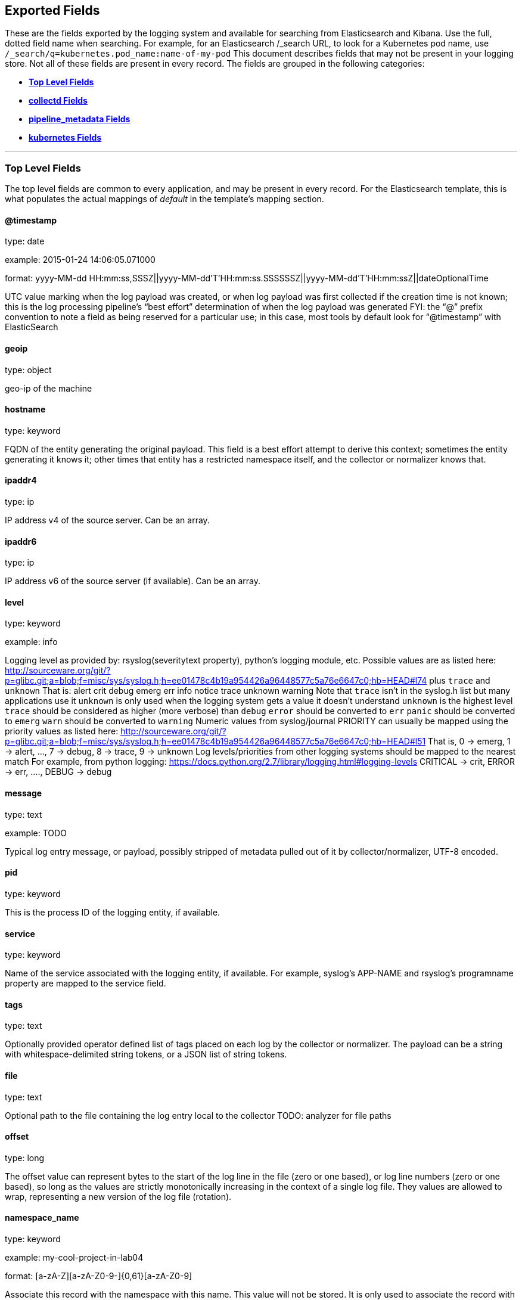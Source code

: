 
////
This file is generated! See scripts/generate_template.py --docs
////

[[exported-fields]]
== Exported Fields

These are the fields exported by the logging system and available for searching
from Elasticsearch and Kibana.  Use the full, dotted field name when searching.
For example, for an Elasticsearch /_search URL, to look for a Kubernetes pod name,
use `/_search/q=kubernetes.pod_name:name-of-my-pod`
This document describes fields that may not be present in your logging store.
Not all of these fields are present in every record.
The fields are grouped in the following categories:

* <<exported-fields-Default>>
* <<exported-fields-collectd>>
* <<exported-fields-pipeline_metadata>>
* <<exported-fields-kubernetes>>


'''
[[exported-fields-Default]]
=== [big]*Top Level Fields*

The top level fields are common to every application, and may be present in every record.
For the Elasticsearch template, this is what populates the actual mappings
of _default_ in the template's mapping section.



==== @timestamp

type: date

example: 2015-01-24 14:06:05.071000

format: yyyy-MM-dd HH:mm:ss,SSSZ||yyyy-MM-dd'T'HH:mm:ss.SSSSSSZ||yyyy-MM-dd'T'HH:mm:ssZ||dateOptionalTime

UTC value marking when the log payload was created, or when log payload was first collected if the creation time is not known;
this is the log processing pipeline’s “best effort” determination of when the log payload was generated
FYI: the “@” prefix convention to note a field as being reserved for a particular use; in this case, most tools by default look for “@timestamp” with ElasticSearch


==== geoip

type: object

geo-ip of the machine


==== hostname

type: keyword

FQDN of the entity generating the original payload.  This field is a best effort attempt to derive this context; sometimes the entity generating it knows it; other times that entity has a restricted namespace itself, and the collector or normalizer knows that.


==== ipaddr4

type: ip

IP address v4 of the source server. Can be an array.


==== ipaddr6

type: ip

IP address v6 of the source server (if available). Can be an array.


==== level

type: keyword

example: info

Logging level as provided by: rsyslog(severitytext property), python's
logging module, etc.
Possible values are as listed here: http://sourceware.org/git/?p=glibc.git;a=blob;f=misc/sys/syslog.h;h=ee01478c4b19a954426a96448577c5a76e6647c0;hb=HEAD#l74 plus `trace` and `unknown`
That is: alert crit debug emerg err info notice trace unknown warning
Note that `trace` isn't in the syslog.h list but many applications use it
`unknown` is only used when the logging system gets a value it doesn't understand
`unknown` is the highest level
`trace` should be considered as higher (more verbose) than `debug`
`error` should be converted to `err`
`panic` should be converted to `emerg`
`warn` should be converted to `warning`
Numeric values from syslog/journal PRIORITY can usually be mapped using the priority values as listed here:
http://sourceware.org/git/?p=glibc.git;a=blob;f=misc/sys/syslog.h;h=ee01478c4b19a954426a96448577c5a76e6647c0;hb=HEAD#l51
That is, 0 -> emerg, 1 -> alert, ..., 7 -> debug, 8 -> trace, 9 -> unknown
Log levels/priorities from other logging systems should be mapped to the nearest match
For example, from python logging: https://docs.python.org/2.7/library/logging.html#logging-levels
CRITICAL -> crit, ERROR -> err, ...., DEBUG -> debug


==== message

type: text

example: TODO

Typical log entry message, or payload, possibly stripped of metadata pulled out of it by collector/normalizer, UTF-8 encoded.


==== pid

type: keyword

This is the process ID of the logging entity, if available.


==== service

type: keyword

Name of the service associated with the logging entity, if available. For example, syslog's APP-NAME and rsyslog's programname property are mapped to the service field.


==== tags

type: text

Optionally provided operator defined list of tags placed on each log by the collector or normalizer. The payload can be a string with whitespace-delimited string tokens, or a JSON list of string tokens.


==== file

type: text

Optional path to the file containing the log entry local to the collector TODO: analyzer for file paths


==== offset

type: long

The offset value can represent bytes to the start of the log line in the file (zero or one based), or log line numbers (zero or one based), so long as the values are strictly monotonically increasing in the context of a single log file. They values are allowed to wrap, representing a new version of the log file (rotation).


==== namespace_name

type: keyword

example: my-cool-project-in-lab04

format: [a-zA-Z][a-zA-Z0-9-]{0,61}[a-zA-Z0-9]

Associate this record with the namespace with this name.
This value will not be stored.  It is only used to associate the
record with the appropriate namespace for access control and
visualization.  Normally this value will be given in the tag, but if the
protocol does not support sending a tag, this field can be used.
If this field is present, it will override the
namespace given in the tag or in kubernetes.namespace_name.
The format is the same format used for Kubernetes namespace names.
See also namespace_uuid.


==== namespace_uuid

type: keyword

example: 82f13a8e-882a-4344-b103-f0a6f30fd218

format: [a-fA-F0-9]{8}-[a-fA-F0-9]{4}-[a-fA-F0-9]{4}-[a-fA-F0-9]{4}-[a-fA-F0-9]{12}

The uuid associated with the namespace_name.
This value will not be stored.  It is only used to associate the
record with the appropriate namespace for access control and
visualization.  If this field is present, it will override the
uuid given in kubernetes.namespace_uuid.  This will also cause
the Kubernetes metadata lookup to be skipped for this log record.


==== viaq_msg_id

type: keyword

example: 82f13a8e-882a-4344-b103-f0a6f30fd218

A unique ID assigned to each message.  The format is not specified.
It may be a UUID or a Base64 or some other ascii value.
This is currently generated by
https://github.com/uken/fluent-plugin-elasticsearch/tree/v1.13.2#generate-hash-id
and is used as the `_id` of the document in Elasticsearch.
An intended use of this field is that if you use another logging
store or application other than Elasticsearch, but you still need
to correlate data with the data stored in Elasticsearch, this field
will give you the exact document corresponding to the record.



'''
[[exported-fields-collectd]]
=== [big]*collectd Fields*

Namespace metrics metadata.



==== collectd.interval

type: float

Collectd's interval.


==== collectd.plugin

type: keyword

Collectd's plugin.


==== collectd.plugin_instance

type: keyword

Collectd's plugin_instance.


==== collectd.type_instance

type: keyword

Collectd's type_instance.


==== collectd.type

type: keyword

Collectd's type.


==== collectd.dstypes

type: keyword

Collectd's dstypes.



'''
[[exported-fields-collectd.processes]]
=== [big]*collectd.processes Fields*

Corresponds to collectd's processes plugin.



==== collectd.processes.ps_state

type: long

collectd's ps_state type of processes plugin.



'''
[[exported-fields-collectd.processes.ps_disk_ops]]
=== [big]*collectd.processes.ps_disk_ops Fields*

collectd's ps_disk_ops type of processes plugin.



==== collectd.processes.ps_disk_ops.read

type: float

TODO


==== collectd.processes.ps_disk_ops.write

type: float

TODO


==== collectd.processes.ps_vm

type: long

collectd's ps_vm type of processes plugin.


==== collectd.processes.ps_rss

type: long

collectd's ps_rss type of processes plugin.


==== collectd.processes.ps_data

type: long

collectd's ps_data type of processes plugin.


==== collectd.processes.ps_code

type: long

collectd's ps_code type of processes plugin.


==== collectd.processes.ps_stacksize

type: long

collectd's ps_stacksize type of processes plugin.



'''
[[exported-fields-collectd.processes.ps_cputime]]
=== [big]*collectd.processes.ps_cputime Fields*

collectd's ps_cputime type of processes plugin.



==== collectd.processes.ps_cputime.user

type: float

TODO


==== collectd.processes.ps_cputime.syst

type: float

TODO



'''
[[exported-fields-collectd.processes.ps_count]]
=== [big]*collectd.processes.ps_count Fields*

collectd's ps_count type of processes plugin.



==== collectd.processes.ps_count.processes

type: long

TODO


==== collectd.processes.ps_count.threads

type: long

TODO



'''
[[exported-fields-collectd.processes.ps_pagefaults]]
=== [big]*collectd.processes.ps_pagefaults Fields*

collectd's ps_pagefaults type of processes plugin.



==== collectd.processes.ps_pagefaults.majflt

type: float

TODO


==== collectd.processes.ps_pagefaults.minflt

type: float

TODO



'''
[[exported-fields-collectd.processes.ps_disk_octets]]
=== [big]*collectd.processes.ps_disk_octets Fields*

collectd's ps_disk_octets type of processes plugin.



==== collectd.processes.ps_disk_octets.read

type: float

TODO


==== collectd.processes.ps_disk_octets.write

type: float

TODO


==== collectd.processes.fork_rate

type: float

collectd's fork_rate type of processes plugin.



'''
[[exported-fields-collectd.disk]]
=== [big]*collectd.disk Fields*

Corresponds to collectd's disk plugin.




'''
[[exported-fields-collectd.disk.disk_merged]]
=== [big]*collectd.disk.disk_merged Fields*

collectd's disk_merged type of disk plugin.



==== collectd.disk.disk_merged.read

type: float

TODO


==== collectd.disk.disk_merged.write

type: float

TODO



'''
[[exported-fields-collectd.disk.disk_octets]]
=== [big]*collectd.disk.disk_octets Fields*

collectd's disk_octets type of disk plugin.



==== collectd.disk.disk_octets.read

type: float

TODO


==== collectd.disk.disk_octets.write

type: float

TODO



'''
[[exported-fields-collectd.disk.disk_time]]
=== [big]*collectd.disk.disk_time Fields*

collectd's disk_time type of disk plugin.



==== collectd.disk.disk_time.read

type: float

TODO


==== collectd.disk.disk_time.write

type: float

TODO



'''
[[exported-fields-collectd.disk.disk_ops]]
=== [big]*collectd.disk.disk_ops Fields*

collectd's disk_ops type of disk plugin.



==== collectd.disk.disk_ops.read

type: float

TODO


==== collectd.disk.disk_ops.write

type: float

TODO


==== collectd.disk.pending_operations

type: long

collectd's pending_operations type of disk plugin.



'''
[[exported-fields-collectd.disk.disk_io_time]]
=== [big]*collectd.disk.disk_io_time Fields*

collectd's disk_io_time type of disk plugin.



==== collectd.disk.disk_io_time.io_time

type: float

TODO


==== collectd.disk.disk_io_time.weighted_io_time

type: float

TODO



'''
[[exported-fields-collectd.interface]]
=== [big]*collectd.interface Fields*

Corresponds to collectd's interface plugin.




'''
[[exported-fields-collectd.interface.if_octets]]
=== [big]*collectd.interface.if_octets Fields*

collectd's if_octets type of interface plugin.



==== collectd.interface.if_octets.rx

type: float

TODO


==== collectd.interface.if_octets.tx

type: float

TODO



'''
[[exported-fields-collectd.interface.if_packets]]
=== [big]*collectd.interface.if_packets Fields*

collectd's if_packets type of interface plugin.



==== collectd.interface.if_packets.rx

type: float

TODO


==== collectd.interface.if_packets.tx

type: float

TODO



'''
[[exported-fields-collectd.interface.if_errors]]
=== [big]*collectd.interface.if_errors Fields*

collectd's if_errors type of interface plugin.



==== collectd.interface.if_errors.rx

type: float

TODO


==== collectd.interface.if_errors.tx

type: float

TODO



'''
[[exported-fields-collectd.interface.if_dropped]]
=== [big]*collectd.interface.if_dropped Fields*

collectd's if_dropped type of interface plugin.



==== collectd.interface.if_dropped.rx

type: float

TODO


==== collectd.interface.if_dropped.tx

type: float

TODO



'''
[[exported-fields-collectd.virt]]
=== [big]*collectd.virt Fields*

Corresponds to collectd's virt plugin.




'''
[[exported-fields-collectd.virt.if_octets]]
=== [big]*collectd.virt.if_octets Fields*

collectd's if_octets type of virt plugin.



==== collectd.virt.if_octets.rx

type: float

TODO


==== collectd.virt.if_octets.tx

type: float

TODO



'''
[[exported-fields-collectd.virt.if_packets]]
=== [big]*collectd.virt.if_packets Fields*

collectd's if_packets type of virt plugin.



==== collectd.virt.if_packets.rx

type: float

TODO


==== collectd.virt.if_packets.tx

type: float

TODO



'''
[[exported-fields-collectd.virt.if_errors]]
=== [big]*collectd.virt.if_errors Fields*

collectd's if_errors type of virt plugin.



==== collectd.virt.if_errors.rx

type: float

TODO


==== collectd.virt.if_errors.tx

type: float

TODO



'''
[[exported-fields-collectd.virt.if_dropped]]
=== [big]*collectd.virt.if_dropped Fields*

collectd's if_dropped type of virt plugin.



==== collectd.virt.if_dropped.rx

type: float

TODO


==== collectd.virt.if_dropped.tx

type: float

TODO



'''
[[exported-fields-collectd.virt.disk_ops]]
=== [big]*collectd.virt.disk_ops Fields*

collectd's disk_ops type of virt plugin.



==== collectd.virt.disk_ops.read

type: float

TODO


==== collectd.virt.disk_ops.write

type: float

TODO



'''
[[exported-fields-collectd.virt.disk_octets]]
=== [big]*collectd.virt.disk_octets Fields*

collectd's disk_octets type of virt plugin.



==== collectd.virt.disk_octets.read

type: float

TODO


==== collectd.virt.disk_octets.write

type: float

TODO


==== collectd.virt.memory

type: float

collectd's memory type of virt plugin.


==== collectd.virt.virt_vcpu

type: float

collectd's virt_vcpu type of virt plugin.


==== collectd.virt.virt_cpu_total

type: float

collectd's virt_cpu_total type of virt plugin.



'''
[[exported-fields-collectd.cpu]]
=== [big]*collectd.cpu Fields*

Corresponds to collectd's CPU plugin.



==== collectd.cpu.percent

type: float

collectd's type percent of plugin CPU.



'''
[[exported-fields-collectd.df]]
=== [big]*collectd.df Fields*

Corresponds to collectd's df plugin.



==== collectd.df.df_complex

type: float

collectd's type df_complex of plugin df.


==== collectd.df.percent_bytes

type: float

collectd's type percent_bytes of plugin df.



'''
[[exported-fields-collectd.entropy]]
=== [big]*collectd.entropy Fields*

Corresponds to collectd's entropy plugin.



==== collectd.entropy.entropy

type: long

collectd's entropy type of entropy plugin.



'''
[[exported-fields-collectd.nfs]]
=== [big]*collectd.nfs Fields*

Corresponds to collectd's nfs plugin.



==== collectd.nfs.nfs_procedure

type: long

collectd's nfs_procedure type of nfs plugin.



'''
[[exported-fields-collectd.memory]]
=== [big]*collectd.memory Fields*

Corresponds to collectd's memory plugin.



==== collectd.memory.memory

type: float

collectd's memory type of memory plugin.


==== collectd.memory.percent

type: float

collectd's percent type of memory plugin.



'''
[[exported-fields-collectd.swap]]
=== [big]*collectd.swap Fields*

Corresponds to collectd's swap plugin.



==== collectd.swap.swap

type: long

collectd's swap type of swap plugin.


==== collectd.swap.swap_io

type: long

collectd's swap_io type of swap plugin.



'''
[[exported-fields-collectd.load]]
=== [big]*collectd.load Fields*

Corresponds to collectd's load plugin.




'''
[[exported-fields-collectd.load.load]]
=== [big]*collectd.load.load Fields*

collectd's load type of load plugin



==== collectd.load.load.shortterm

type: float

TODO


==== collectd.load.load.midterm

type: float

TODO


==== collectd.load.load.longterm

type: float

TODO



'''
[[exported-fields-collectd.aggregation]]
=== [big]*collectd.aggregation Fields*

Corresponds to collectd's aggregation plugin.



==== collectd.aggregation.percent

type: float

TODO



'''
[[exported-fields-collectd.statsd]]
=== [big]*collectd.statsd Fields*

Corresponds to collectd's statsd plugin.



==== collectd.statsd.host_cpu

type: long

collectd's cpu type of statsd plugin.


==== collectd.statsd.host_elapsed_time

type: long

collectd's elapsed_time type of statsd plugin.


==== collectd.statsd.host_memory

type: long

collectd's memory type of statsd plugin.


==== collectd.statsd.host_nic_speed

type: long

collectd's nic_speed type of statsd plugin.


==== collectd.statsd.host_nic_rx

type: long

collectd's nic_rx type of statsd plugin.


==== collectd.statsd.host_nic_tx

type: long

collectd's nic_tx type of statsd plugin.


==== collectd.statsd.host_nic_rx_dropped

type: long

collectd's nic_rx_dropped type of statsd plugin.


==== collectd.statsd.host_nic_tx_dropped

type: long

collectd's nic_tx_dropped type of statsd plugin.


==== collectd.statsd.host_nic_rx_errors

type: long

collectd's nic_rx_errors type of statsd plugin.


==== collectd.statsd.host_nic_tx_errors

type: long

collectd's nic_tx_errors type of statsd plugin.


==== collectd.statsd.host_storage

type: long

collectd's storage type of statsd plugin.


==== collectd.statsd.host_swap

type: long

collectd's swap type of statsd plugin.


==== collectd.statsd.host_vdsm

type: long

collectd's vdsm type of statsd plugin.


==== collectd.statsd.host_vms

type: long

collectd's vms type of statsd plugin.


==== collectd.statsd.vm_nic_tx_dropped

type: long

collectd's nic_tx_dropped type of statsd plugin.


==== collectd.statsd.vm_nic_rx_bytes

type: long

collectd's nic_rx_bytes type of statsd plugin.


==== collectd.statsd.vm_nic_tx_bytes

type: long

collectd's nic_tx_bytes type of statsd plugin.


==== collectd.statsd.vm_balloon_min

type: long

collectd's balloon_min type of statsd plugin.


==== collectd.statsd.vm_balloon_max

type: long

collectd's balloon_max type of statsd plugin.


==== collectd.statsd.vm_balloon_target

type: long

collectd's balloon_target type of statsd plugin.


==== collectd.statsd.vm_balloon_cur

type: long

collectd's balloon_cur type of statsd plugin.


==== collectd.statsd.vm_memory_majflt

type: long

collectd's vm_memory_majflt type of statsd plugin.


==== collectd.statsd.vm_memory_mem_free

type: long

collectd's vm_memory_mem_free type of statsd plugin.


==== collectd.statsd.vm_memory_mem_total

type: long

collectd's vm_memory_mem_total type of statsd plugin.


==== collectd.statsd.vm_memory_mem_unused

type: long

collectd's vm_memory_mem_unused type of statsd plugin.


==== collectd.statsd.vm_memory_mem_used

type: long

collectd's vm_memory_mem_used type of statsd plugin.


==== collectd.statsd.vm_memory_pageflt

type: long

collectd's vm_memory_pageflt type of statsd plugin.


==== collectd.statsd.vm_memory_swap_in

type: long

collectd's vm_memory_swap_in type of statsd plugin.


==== collectd.statsd.vm_memory_swap_out

type: long

collectd's vm_memory_swap_out type of statsd plugin.


==== collectd.statsd.vm_cpu_sys

type: long

collectd's cpu_sys type of statsd plugin.


==== collectd.statsd.vm_cpu_usage

type: long

collectd's cpu_usage type of statsd plugin.


==== collectd.statsd.vm_disk_read_ops

type: long

collectd's disk_read_ops type of statsd plugin.


==== collectd.statsd.vm_disk_write_ops

type: long

collectd's disk_write_ops type of statsd plugin.


==== collectd.statsd.vm_disk_flush_latency

type: long

collectd's disk_flush_latency type of statsd plugin.


==== collectd.statsd.vm_disk_apparent_size

type: long

collectd's disk_apparent_size type of statsd plugin.


==== collectd.statsd.vm_disk_write_bytes

type: long

collectd's disk_write_bytes type of statsd plugin.


==== collectd.statsd.vm_disk_write_rate

type: long

collectd's disk_write_rate type of statsd plugin.


==== collectd.statsd.vm_disk_true_size

type: long

collectd's disk_true_size type of statsd plugin.


==== collectd.statsd.vm_disk_read_rate

type: long

collectd's disk_read_rate type of statsd plugin.


==== collectd.statsd.vm_disk_write_latency

type: long

collectd's disk_write_latency type of statsd plugin.


==== collectd.statsd.vm_disk_read_latency

type: long

collectd's disk_read_latency type of statsd plugin.


==== collectd.statsd.vm_disk_read_bytes

type: long

collectd's disk_read_bytes type of statsd plugin.


==== collectd.statsd.vm_nic_rx_dropped

type: long

collectd's nic_rx_dropped type of statsd plugin.


==== collectd.statsd.vm_cpu_user

type: long

collectd's cpu_user type of statsd plugin.


==== collectd.statsd.vm_nic_rx_errors

type: long

collectd's nic_rx_errors type of statsd plugin.


==== collectd.statsd.vm_nic_tx_errors

type: long

collectd's nic_tx_errors type of statsd plugin.


==== collectd.statsd.vm_nic_speed

type: long

collectd's nic_speed type of statsd plugin.



'''
[[exported-fields-collectd.postgresql]]
=== [big]*collectd.postgresql Fields*

Corresponds to collectd's postgresql plugin.



==== collectd.postgresql.pg_n_tup_g

type: long

collectd's type pg_n_tup_g of plugin postgresql.


==== collectd.postgresql.pg_n_tup_c

type: long

collectd's type pg_n_tup_c of plugin postgresql.


==== collectd.postgresql.pg_numbackends

type: long

collectd's type pg_numbackends of plugin postgresql.


==== collectd.postgresql.pg_xact

type: long

collectd's type pg_xact of plugin postgresql.


==== collectd.postgresql.pg_db_size

type: long

collectd's type pg_db_size of plugin postgresql.


==== collectd.postgresql.pg_blks

type: long

collectd's type pg_blks of plugin postgresql.



'''
[[exported-fields-pipeline_metadata]]
=== [big]*pipeline_metadata Fields*

Metadata related to ViaQ log collection pipeline. Everything about log collector, normalizers, mappings goes here. Data in this subgroup is stored for troublehsooting purposes mostly.



==== pipeline_metadata.@version

type: keyword

example: TODO

Version of “com.redhat.viaq” mapping the document is intended to adhere by the normalizer. It must be set by the normalizer. The value must correspond to the [_meta][version].



'''
[[exported-fields-pipeline_metadata.collector]]
=== [big]*pipeline_metadata.collector Fields*

The section contains metadata specific to the collector.



==== pipeline_metadata.collector.hostname

type: keyword

FQDN of the collector. It might be different from the FQDN of the actual emitter of the logs.


==== pipeline_metadata.collector.name

type: keyword

Name of the collector.


==== pipeline_metadata.collector.version

type: keyword

Version of the collector


==== pipeline_metadata.collector.ipaddr4

type: ip

IP address v4 of the collector server, can be an array.


==== pipeline_metadata.collector.ipaddr6

type: ip

IP address v6 of the collector server, can be an array.


==== pipeline_metadata.collector.inputname

type: keyword

how the log message was received on the collector whether it was TCP/UDP, or maybe imjournal/imfile.


==== pipeline_metadata.collector.received_at

type: date

format: yyyy-MM-dd'T'HH:mm:ss.SSSSSSZ||yyyy-MM-dd'T'HH:mm:ssZ||dateOptionalTime

Time when the message was received at the collector.


==== pipeline_metadata.collector.original_raw_message

type: text

The original non-parsed log message, collected by collector or as close to the source as possible.



'''
[[exported-fields-pipeline_metadata.normalizer]]
=== [big]*pipeline_metadata.normalizer Fields*

The section contains metadata specific to the normalizer.



==== pipeline_metadata.normalizer.hostname

type: keyword

FQDN of the normalizer.


==== pipeline_metadata.normalizer.name

type: keyword

Name of the normalizer.


==== pipeline_metadata.normalizer.version

type: keyword

Version of the normalizer


==== pipeline_metadata.normalizer.ipaddr4

type: ip

IP address v4 of the normalizer server, can be an array.


==== pipeline_metadata.normalizer.ipaddr6

type: ip

IP address v6 of the normalizer server, can be an array.


==== pipeline_metadata.normalizer.inputname

type: keyword

how the log message was received on the normalizer whether it was TCP/UDP.


==== pipeline_metadata.normalizer.received_at

type: date

format: yyyy-MM-dd'T'HH:mm:ss.SSSSSSZ||yyyy-MM-dd'T'HH:mm:ssZ||dateOptionalTime

Time when the message was received at the collector.


==== pipeline_metadata.normalizer.original_raw_message

type: text

The original non-parsed log message as it is received at the normalizer.


==== pipeline_metadata.trace

type: text

example: rsyslog,8.16,2016.02.01 logstash,1.5,2016.03.03

The field records the trace of the message. Each collector/normalizer appends information about itself and the date/time when the message was processed.



'''
[[exported-fields-kubernetes]]
=== [big]*kubernetes Fields*

Namespace for kubernetes-specific metadata



==== kubernetes.pod_name

type: keyword

The name of the pod


==== kubernetes.pod_id

type: keyword

Kubernetes ID of the pod.


==== kubernetes.namespace_name

type: keyword

The name of the namespace in Kubernetes.


==== kubernetes.namespace_id

type: keyword

ID of the namespace in Kubernetes.


==== kubernetes.host

type: keyword

Kubernetes node name


==== kubernetes.master_url

type: keyword

Kubernetes Master URL


==== kubernetes.container_name

type: text

The name of the container in Kubernetes.



'''
[[exported-fields-kubernetes.annotations]]
=== [big]*kubernetes.annotations Fields*

Annotations associated with the OpenShift object



'''
[[exported-fields-kubernetes.labels]]
=== [big]*kubernetes.labels Fields*

Labels attached to the OpenShift object Each label name is a subfield of labels field. Each label name is de-dotted: dots in the name are replaced with underscores.



==== kubernetes.labels.deployment

type: keyword

example: logging-kibana-3

The deployment associated with this Kubernetes object


==== kubernetes.labels.deploymentconfig

type: keyword

example: logging-kibana

The deploymentconfig associated with this Kubernetes object


==== kubernetes.labels.component

type: keyword

example: kibana

The component associated with this Kubernetes object


==== kubernetes.labels.provider

type: keyword

example: openshift

The provider associated with this Kubernetes object



'''
[[exported-fields-kubernetes.event]]
=== [big]*kubernetes.event Fields*

The kubernetes event obtained from kubernetes master API The event is already JSON object and as whole nested under kubernetes field This description should loosely follow 'type Event' in https://github.com/kubernetes/kubernetes/blob/master/pkg/api/types.go



==== kubernetes.event.verb

type: keyword

example: ADDED

The type of event, can be ADDED, MODIFIED, DELETED



'''
[[exported-fields-kubernetes.event.metadata]]
=== [big]*kubernetes.event.metadata Fields*

Information related to the location and time of the event creation



==== kubernetes.event.metadata.name

type: keyword

example: java-mainclass-1.14d888a4cfc24890

Name of the object that triggered the event creation


==== kubernetes.event.metadata.namespace

type: keyword

example: default

The name of the namespace which induced the event It differs from namespace_name, which will be in case of every event the 'eventrouter'


==== kubernetes.event.metadata.selfLink

type: keyword

example: /api/v1/namespaces/javaj/events/java-mainclass-1.14d888a4cfc24890

Link to the event itself


==== kubernetes.event.metadata.uid

type: keyword

example: d828ac69-7b58-11e7-9cf5-5254002f560c

Event's unique ID


==== kubernetes.event.metadata.resourceVersion

type: integer

example: 311987

String that identifies the server's internal version of the event that can be used by clients to determine when objects have changed



'''
[[exported-fields-kubernetes.event.involvedObject]]
=== [big]*kubernetes.event.involvedObject Fields*

Description of the object involved in the event creation



==== kubernetes.event.involvedObject.kind

type: keyword

example: ReplicationController

Type of the object


==== kubernetes.event.involvedObject.namespace

type: keyword

example: default

The name of the namespace in which the object triggered the event In case this event is not triggered by a pod then it differs from kubernetes.namespace_name, which will be in case of every event eventrouter's namespace


==== kubernetes.event.involvedObject.name

type: keyword

example: java-mainclass-1

Name of the object that triggered the event


==== kubernetes.event.involvedObject.uid

type: keyword

example: e6bff941-76a8-11e7-8193-5254002f560c

Object's unique ID


==== kubernetes.event.involvedObject.apiVersion

type: keyword

example: v1

Version of kubernetes master API


==== kubernetes.event.involvedObject.resourceVersion

type: keyword

example: 308882

String that identifies the server's internal version of the pod triggering the event that can be used by clients to determine when objects have changed


==== kubernetes.event.reason

type: keyword

example: SuccessfulCreate

Short, machine understandable string that gives the reason for this event being generated 


==== kubernetes.event.source_component

type: keyword

example: replication-controller

Component which reported this event


==== kubernetes.event.firstTimestamp

type: date

example: 2017-08-07 10:11:57

format: yyyy-MM-dd HH:mm:ss,SSSZ||yyyy-MM-dd'T'HH:mm:ss.SSSSSSZ||yyyy-MM-dd'T'HH:mm:ssZ||dateOptionalTime

The time at which the event was first recorded


==== kubernetes.event.count

type: integer

example: 1

The number of times this event has occurred


==== kubernetes.event.type

type: keyword

example: Normal

Type of this event (Normal, Warning), new types could be added in the future


